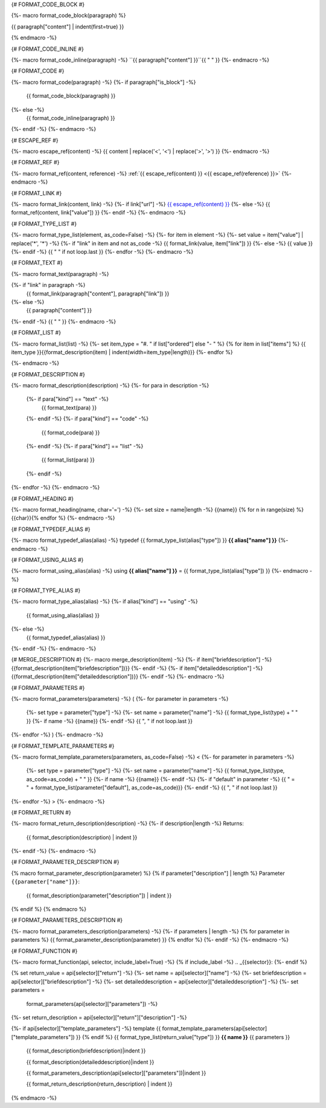 
{# FORMAT_CODE_BLOCK #}

{%- macro format_code_block(paragraph) %}

.. code-block:: c++

{{ paragraph["content"] | indent(first=true) }}

{% endmacro -%}


{# FORMAT_CODE_INLINE #}

{%- macro format_code_inline(paragraph) -%}
``{{ paragraph["content"] }}``{{ " " }}
{%- endmacro -%}


{# FORMAT_CODE #}

{%- macro format_code(paragraph) -%}
{%- if paragraph["is_block"] -%}
    {{ format_code_block(paragraph) }}
{%- else -%}
    {{ format_code_inline(paragraph) }}
{%- endif -%}
{%- endmacro -%}


{# ESCAPE_REF #}

{%- macro escape_ref(content) -%}
{{ content | replace('<', '\<') | replace('>', '\>') }}
{%- endmacro -%}

{# FORMAT_REF #}

{%- macro format_ref(content, reference) -%}
:ref:`{{ escape_ref(content) }} <{{ escape_ref(reference)  }}>`
{%- endmacro -%}


{# FORMAT_LINK #}

{%- macro format_link(content, link) -%}
{%- if link["url"] -%}
`{{ escape_ref(content) }} <{{ escape_ref(link["value"]) }}>`_
{%- else -%}
{{ format_ref(content, link["value"]) }}
{%- endif -%}
{%- endmacro -%}


{# FORMAT_TYPE_LIST #}

{%- macro format_type_list(element, as_code=False) -%}
{%- for item in element -%}
{%- set value = item["value"] | replace('*', '\*') -%}
{%- if "link" in item and not as_code -%}
{{ format_link(value, item["link"]) }}
{%- else -%}
{{ value }}
{%- endif -%}
{{ " " if not loop.last }}
{%- endfor -%}
{%- endmacro -%}


{# FORMAT_TEXT #}

{%- macro format_text(paragraph) -%}

{%- if "link" in paragraph -%}
    {{ format_link(paragraph["content"], paragraph["link"]) }}
{%- else -%}
    {{ paragraph["content"] }}
{%- endif -%}
{{ " " }}
{%- endmacro -%}


{# FORMAT_LIST #}

{%- macro format_list(list) -%}
{%- set item_type = "#. " if list["ordered"] else "- " %}
{% for item in list["items"] %}
{{ item_type }}{{format_description(item) | indent(width=item_type|length)}}
{%- endfor %}

{%- endmacro -%}


{# FORMAT_DESCRIPTION #}

{%- macro format_description(description) -%}
{%- for para in description -%}
    {%- if para["kind"] == "text" -%}
        {{ format_text(para) }}
    {%- endif -%}
    {%- if para["kind"] == "code" -%}
        {{ format_code(para) }}
    {%- endif -%}
    {%- if para["kind"] == "list" -%}
        {{ format_list(para) }}
    {%- endif -%}
{%- endfor -%}
{%- endmacro -%}

{# FORMAT_HEADING #}

{%- macro format_heading(name, char='=') -%}
{%- set size = name|length -%}
{{name}}
{% for n in range(size) %}{{char}}{% endfor %}
{%- endmacro -%}


{# FORMAT_TYPEDEF_ALIAS #}

{%- macro format_typedef_alias(alias) -%}
typedef {{ format_type_list(alias["type"]) }} **{{ alias["name"] }}**
{%- endmacro -%}


{# FORMAT_USING_ALIAS #}

{%- macro format_using_alias(alias) -%}
using **{{ alias["name"] }}** = {{ format_type_list(alias["type"]) }}
{%- endmacro -%}


{# FORMAT_TYPE_ALIAS #}

{%- macro format_type_alias(alias) -%}
{%- if alias["kind"] == "using" -%}
    {{ format_using_alias(alias) }}
{%- else -%}
    {{ format_typedef_alias(alias) }}
{%- endif -%}
{%- endmacro -%}

{# MERGE_DESCRIPTION #}
{%- macro merge_description(item) -%}
{%- if item["briefdescription"] -%}
{{format_description(item["briefdescription"])}}
{%- endif -%}
{%- if item["detaileddescription"] -%}
{{format_description(item["detaileddescription"])}}
{%- endif -%}
{%- endmacro -%}


{# FORMAT_PARAMETERS #}

{%- macro format_parameters(parameters) -%}
(
{%- for parameter in parameters -%}
    {%- set type = parameter["type"] -%}
    {%- set name = parameter["name"] -%}
    {{ format_type_list(type) + " " }}
    {%- if name -%}
    {{name}}
    {%- endif -%}
    {{ ", " if not loop.last }}
{%- endfor -%}
)
{%- endmacro -%}


{# FORMAT_TEMPLATE_PARAMETERS #}

{%- macro format_template_parameters(parameters, as_code=False) -%}
<
{%- for parameter in parameters -%}
    {%- set type = parameter["type"] -%}
    {%- set name = parameter["name"] -%}
    {{ format_type_list(type, as_code=as_code) + " " }}
    {%- if name -%}
    {{name}}
    {%- endif -%}
    {%- if "default" in parameter -%}
    {{ " = " + format_type_list(parameter["default"], as_code=as_code)}}
    {%- endif -%}
    {{ ", " if not loop.last }}
{%- endfor -%}
>
{%- endmacro -%}


{# FORMAT_RETURN #}

{%- macro format_return_description(description) -%}
{%- if description|length -%}
Returns:
    {{ format_description(description) | indent }}
{%- endif -%}
{%- endmacro -%}


{# FORMAT_PARAMETER_DESCRIPTION #}

{% macro format_parameter_description(parameter) %}
{% if parameter["description"] | length %}
Parameter ``{{parameter["name"]}}``:
    {{ format_description(parameter["description"]) | indent }}

{% endif %}
{% endmacro %}


{# FORMAT_PARAMETERS_DESCRIPTION #}

{%- macro format_parameters_description(parameters) -%}
{%- if parameters | length -%}
{% for parameter in parameters %}
{{ format_parameter_description(parameter)  }}
{% endfor %}
{%- endif -%}
{%- endmacro -%}


{# FORMAT_FUNCTION #}

{%- macro format_function(api, selector, include_label=True) -%}
{% if include_label -%}
.. _{{selector}}:
{%- endif %}

{% set return_value = api[selector]["return"] -%}
{%- set name = api[selector]["name"] -%}
{%- set briefdescription = api[selector]["briefdescription"] -%}
{%- set detaileddescription = api[selector]["detaileddescription"] -%}
{%- set parameters =
    format_parameters(api[selector]["parameters"]) -%}
{%- set return_description = api[selector]["return"]["description"] -%}

{%- if api[selector]["template_parameters"] -%}
template {{ format_template_parameters(api[selector]["template_parameters"]) }}
{% endif %}
{{ format_type_list(return_value["type"]) }} **{{ name }}** {{ parameters }}

    {{ format_description(briefdescription)|indent }}

    {{ format_description(detaileddescription)|indent }}

    {{ format_parameters_description(api[selector]["parameters"])|indent }}

    {{ format_return_description(return_description) | indent }}

{% endmacro -%}
